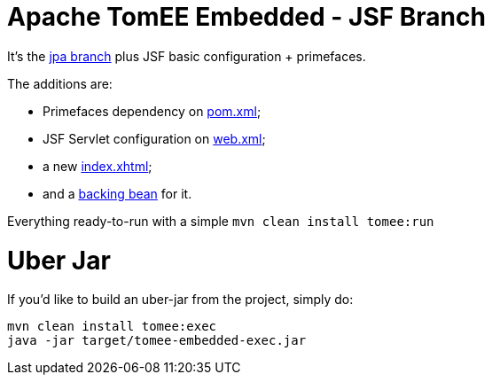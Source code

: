 # Apache TomEE Embedded - JSF Branch

It's the https://github.com/luisfga/tomee-embedded/tree/jpa[jpa branch] plus JSF basic configuration + primefaces.

.The additions are:
* Primefaces dependency on https://github.com/luisfga/tomee-embedded/blob/jsf/pom.xml[pom.xml];
* JSF Servlet configuration on https://github.com/luisfga/tomee-embedded/blob/jsf/src/main/webapp/WEB-INF/web.xml[web.xml];
* a new https://github.com/luisfga/tomee-embedded/blob/jsf/src/main/webapp/index.xhtml[index.xhtml];
* and a https://github.com/luisfga/tomee-embedded/blob/jsf/src/main/java/br/com/luisfga/jsf/IndexBean.java[backing bean] for it.

Everything ready-to-run with a simple `mvn clean install tomee:run`

# Uber Jar

If you'd like to build an uber-jar from the project, simply do:

----
mvn clean install tomee:exec
java -jar target/tomee-embedded-exec.jar
----
